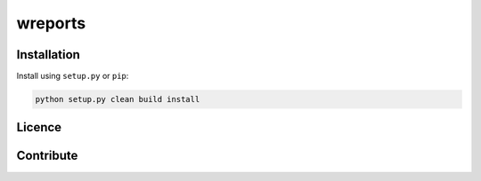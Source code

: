 wreports
=================

Installation
-------------

Install using ``setup.py`` or ``pip``:

.. code-block:: sh

    python setup.py clean build install


Licence
--------


Contribute
------------